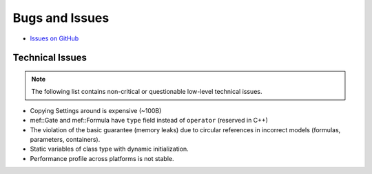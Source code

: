###############
Bugs and Issues
###############

- `Issues on GitHub <https://github.com/rakhimov/scram/issues>`_


Technical Issues
----------------

.. note:: The following list contains
          non-critical or questionable
          low-level technical issues.

- Copying Settings around is expensive (~100B)
- mef::Gate and mef::Formula have ``type`` field instead of ``operator`` (reserved in C++)
- The violation of the basic guarantee (memory leaks)
  due to circular references in incorrect models
  (formulas, parameters, containers).
- Static variables of class type with dynamic initialization.
- Performance profile across platforms is not stable.
